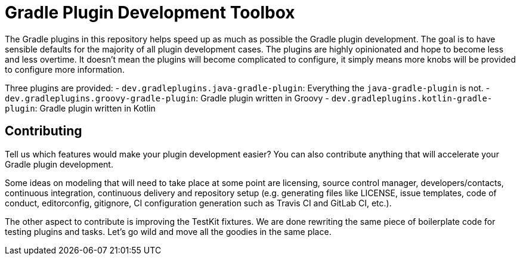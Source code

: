 = Gradle Plugin Development Toolbox

The Gradle plugins in this repository helps speed up as much as possible the Gradle plugin development.
The goal is to have sensible defaults for the majority of all plugin development cases.
The plugins are highly opinionated and hope to become less and less overtime.
It doesn't mean the plugins will become complicated to configure, it simply means more knobs will be provided to configure more information.

Three plugins are provided:
- `dev.gradleplugins.java-gradle-plugin`: Everything the `java-gradle-plugin` is not.
- `dev.gradleplugins.groovy-gradle-plugin`: Gradle plugin written in Groovy
- `dev.gradleplugins.kotlin-gradle-plugin`: Gradle plugin written in Kotlin

== Contributing

Tell us which features would make your plugin development easier? You can also contribute anything that will accelerate your Gradle plugin development.

Some ideas on modeling that will need to take place at some point are licensing, source control manager, developers/contacts, continuous integration, continuous delivery and repository setup (e.g. generating files like LICENSE, issue templates, code of conduct, editorconfig, gitignore, CI configuration generation such as Travis CI and GitLab CI, etc.).

The other aspect to contribute is improving the TestKit fixtures.
We are done rewriting the same piece of boilerplate code for testing plugins and tasks.
Let's go wild and move all the goodies in the same place.